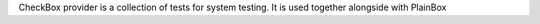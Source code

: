 CheckBox provider is a collection of tests for system testing.
It is used together alongside with PlainBox
